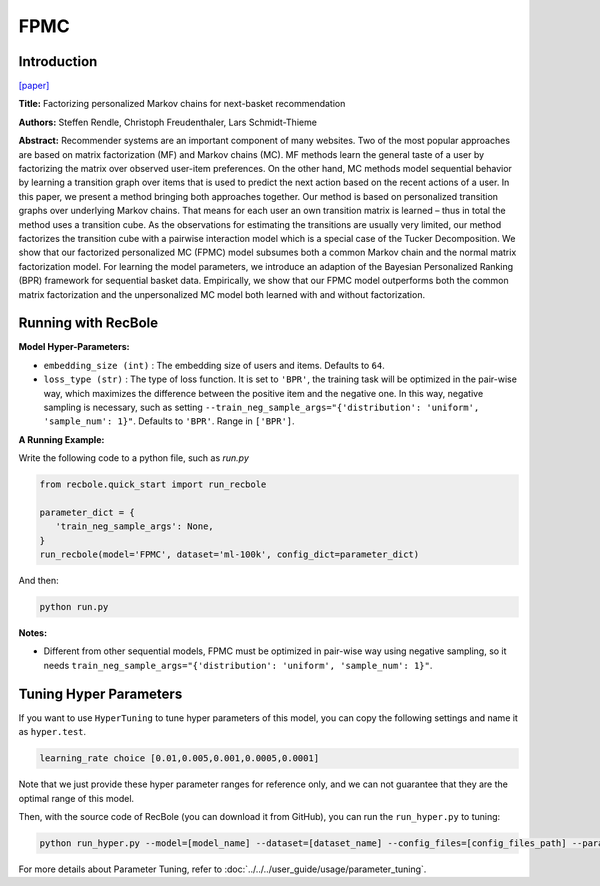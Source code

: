 FPMC
===========

Introduction
---------------------

`[paper] <https://dl.acm.org/doi/10.1145/1772690.1772773>`_

**Title:** Factorizing personalized Markov chains for next-basket recommendation

**Authors:** Steffen Rendle, Christoph Freudenthaler, Lars Schmidt-Thieme

**Abstract:**  Recommender systems are an important component of many
websites. Two of the most popular approaches are based on
matrix factorization (MF) and Markov chains (MC). MF
methods learn the general taste of a user by factorizing the
matrix over observed user-item preferences. On the other
hand, MC methods model sequential behavior by learning a
transition graph over items that is used to predict the next
action based on the recent actions of a user. In this paper, we
present a method bringing both approaches together. Our
method is based on personalized transition graphs over underlying Markov chains. That means for each user an own
transition matrix is learned – thus in total the method uses
a transition cube. As the observations for estimating the
transitions are usually very limited, our method factorizes
the transition cube with a pairwise interaction model which
is a special case of the Tucker Decomposition. We show
that our factorized personalized MC (FPMC) model subsumes both a common Markov chain and the normal matrix
factorization model. For learning the model parameters, we
introduce an adaption of the Bayesian Personalized Ranking
(BPR) framework for sequential basket data. Empirically,
we show that our FPMC model outperforms both the common matrix factorization and the unpersonalized MC model
both learned with and without factorization.

.. image:: ../../../asset/fpmc.png
    :width: 500
    :align: center

Running with RecBole
-------------------------

**Model Hyper-Parameters:**

- ``embedding_size (int)`` : The embedding size of users and items. Defaults to ``64``.
- ``loss_type (str)`` : The type of loss function. It is set to ``'BPR'``, the training task will be optimized in the pair-wise way, which maximizes the difference between the positive item and the negative one. In this way, negative sampling is necessary, such as setting ``--train_neg_sample_args="{'distribution': 'uniform', 'sample_num': 1}"``. Defaults to ``'BPR'``. Range in ``['BPR']``.


**A Running Example:**

Write the following code to a python file, such as `run.py`

.. code:: python

   from recbole.quick_start import run_recbole

   parameter_dict = {
      'train_neg_sample_args': None,
   }
   run_recbole(model='FPMC', dataset='ml-100k', config_dict=parameter_dict)

And then:

.. code:: bash

   python run.py

**Notes:**

- Different from other sequential models, FPMC must be optimized in pair-wise way using negative sampling, so it needs ``train_neg_sample_args="{'distribution': 'uniform', 'sample_num': 1}"``.

Tuning Hyper Parameters
-------------------------

If you want to use ``HyperTuning`` to tune hyper parameters of this model, you can copy the following settings and name it as ``hyper.test``.

.. code:: bash

   learning_rate choice [0.01,0.005,0.001,0.0005,0.0001]

Note that we just provide these hyper parameter ranges for reference only, and we can not guarantee that they are the optimal range of this model.

Then, with the source code of RecBole (you can download it from GitHub), you can run the ``run_hyper.py`` to tuning:

.. code:: bash

	python run_hyper.py --model=[model_name] --dataset=[dataset_name] --config_files=[config_files_path] --params_file=hyper.test

For more details about Parameter Tuning, refer to :doc:`../../../user_guide/usage/parameter_tuning`.

